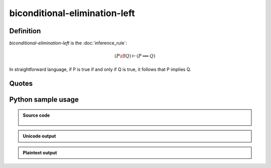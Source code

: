 biconditional-elimination-left
========================================

Definition
----------

*biconditional-elimination-left* is the :doc:`inference_rule`:

.. math::

   \left( P \iff Q \right) \vdash \left( P \implies Q \right)

In straightforward language, if P is true if and only if Q is true, it follows that P implies Q.

Quotes
------

Python sample usage
----------------------

.. admonition:: Source code
  :class: tip, dropdown

   .. literalinclude :: ../../sample/code/biconditional_elimination_left.py
      :language: python
      :linenos:

.. admonition:: Unicode output
   :class: note, dropdown

   .. literalinclude :: ../../sample/output/biconditional_elimination_left_unicode.txt
      :language: text

.. admonition:: Plaintext output
   :class: note, dropdown

   .. literalinclude :: ../../sample/output/biconditional_elimination_left_plaintext.txt
      :language: text
